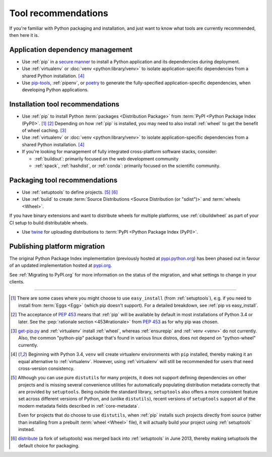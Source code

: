 .. _`Tool Recommendations`:

====================
Tool recommendations
====================

If you're familiar with Python packaging and installation, and just want to know
what tools are currently recommended, then here it is.


Application dependency management
=================================

* Use :ref:`pip` in a `secure manner`_ to install a Python application and its
  dependencies during deployment.

* Use :ref:`virtualenv` or :doc:`venv <python:library/venv>` to isolate
  application-specific dependencies from a shared Python installation. [4]_

* Use `pip-tools`_, :ref:`pipenv`, or `poetry`_ to generate the fully-specified
  application-specific dependencies, when developing Python applications.

.. _secure manner: https://pip.pypa.io/en/latest/topics/secure-installs/
.. _pip-tools: https://github.com/jazzband/pip-tools
.. _Poetry: https://python-poetry.org/

Installation tool recommendations
=================================

* Use :ref:`pip` to install Python :term:`packages <Distribution Package>` from
  :term:`PyPI <Python Package Index (PyPI)>`. [1]_ [2]_ Depending on how :ref:`pip`
  is installed, you may need to also install :ref:`wheel` to get the benefit
  of wheel caching. [3]_

* Use :ref:`virtualenv` or :doc:`venv <python:library/venv>` to isolate
  application-specific dependencies from a shared Python installation. [4]_

* If you're looking for management of fully integrated cross-platform software
  stacks, consider:

  * :ref:`buildout`: primarily focused on the web development community

  * :ref:`spack`, :ref:`hashdist`, or :ref:`conda`: primarily focused
    on the scientific community.


Packaging tool recommendations
==============================

* Use :ref:`setuptools` to define projects. [5]_ [6]_

* Use :ref:`build` to create :term:`Source Distributions
  <Source Distribution (or "sdist")>` and :term:`wheels <Wheel>`.

If you have binary extensions and want to distribute wheels for multiple
platforms, use :ref:`cibuildwheel` as part of your CI setup to build
distributable wheels.

* Use `twine <https://pypi.org/project/twine>`_ for uploading distributions
  to :term:`PyPI <Python Package Index (PyPI)>`.


Publishing platform migration
=============================

The original Python Package Index implementation (previously hosted at
`pypi.python.org <https://pypi.python.org>`_) has been phased out in favour
of an updated implementation hosted at `pypi.org <https://pypi.org>`_.

See :ref:`Migrating to PyPI.org` for more information on the status of the
migration, and what settings to change in your clients.

----

.. [1] There are some cases where you might choose to use ``easy_install`` (from
       :ref:`setuptools`), e.g. if you need to install from :term:`Eggs <Egg>`
       (which pip doesn't support).  For a detailed breakdown, see :ref:`pip vs
       easy_install`.

.. [2] The acceptance of :pep:`453` means that :ref:`pip`
       will be available by default in most installations of Python 3.4 or
       later.  See the :pep:`rationale section <453#rationale>` from :pep:`453`
       as for why pip was chosen.

.. [3] `get-pip.py <https://github.com/pypa/get-pip/#readme>`_ and
       :ref:`virtualenv` install
       :ref:`wheel`, whereas :ref:`ensurepip` and :ref:`venv <venv>` do not
       currently.  Also, the common "python-pip" package that's found in various
       linux distros, does not depend on "python-wheel" currently.

.. [4] Beginning with Python 3.4, ``venv`` will create virtualenv environments
       with ``pip`` installed, thereby making it an equal alternative to
       :ref:`virtualenv`. However, using :ref:`virtualenv` will still be
       recommended for users that need cross-version consistency.

.. [5] Although you can use pure ``distutils`` for many projects, it does not
       support defining dependencies on other projects and is missing several
       convenience utilities for automatically populating distribution metadata
       correctly that are provided by ``setuptools``. Being outside the
       standard library, ``setuptools`` also offers a more consistent feature
       set across different versions of Python, and (unlike ``distutils``),
       recent versions of ``setuptools`` support all of the modern metadata
       fields described in :ref:`core-metadata`.

       Even for projects that do choose to use ``distutils``, when :ref:`pip`
       installs such projects directly from source (rather than installing
       from a prebuilt :term:`wheel <Wheel>` file), it will actually build
       your project using :ref:`setuptools` instead.

.. [6] `distribute`_ (a fork of setuptools) was merged back into
       :ref:`setuptools` in June 2013, thereby making setuptools the default
       choice for packaging.

.. _distribute: https://pypi.org/project/distribute
